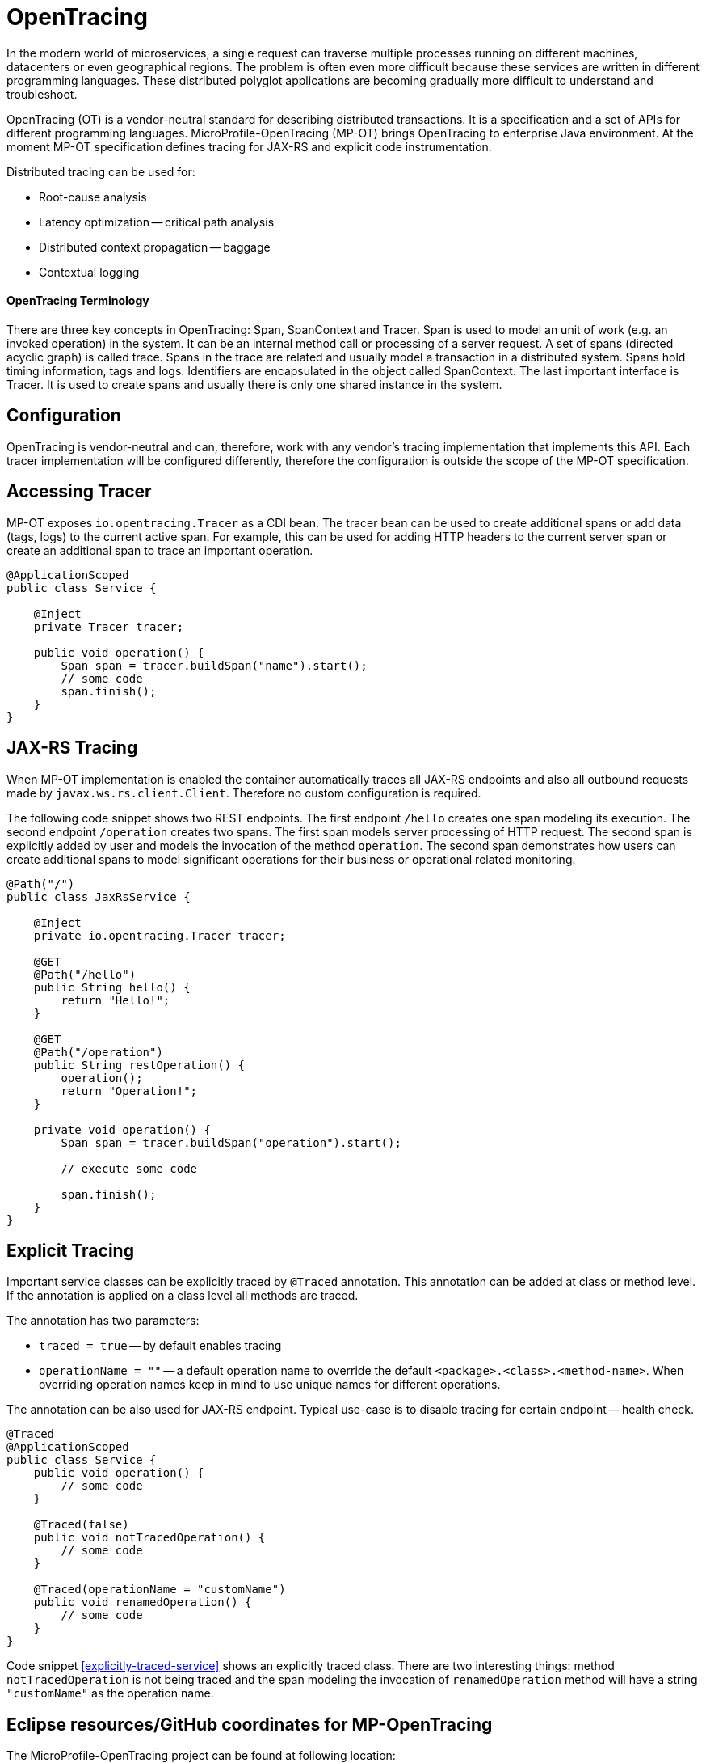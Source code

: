 = OpenTracing

In the modern world of microservices, a single request can traverse multiple processes running on different machines, datacenters or even geographical regions. The problem is often even more difficult because these services are written in different programming languages. These distributed polyglot applications are becoming gradually more difficult to understand and troubleshoot.

OpenTracing (OT) is a vendor-neutral standard for describing distributed transactions. It is a specification and a set of APIs for different programming languages. MicroProfile-OpenTracing (MP-OT) brings OpenTracing to enterprise Java environment. At the moment MP-OT specification defines tracing for JAX-RS and explicit code instrumentation.

Distributed tracing can be used for:

* Root-cause analysis
* Latency optimization -- critical path analysis
* Distributed context propagation -- baggage
* Contextual logging

==== OpenTracing Terminology

There are three key concepts in OpenTracing: Span, SpanContext and Tracer. Span is used to model an unit of work (e.g. an invoked operation) in the system. It can be an internal method call or processing of a server request. A set of spans (directed acyclic graph) is called trace. Spans in the trace are related and usually model a transaction in a distributed system. Spans hold timing information, tags and logs. Identifiers are encapsulated in the object called SpanContext. The last important interface is Tracer. It is used to create spans and usually there is only one shared instance in the system.

== Configuration

OpenTracing is vendor-neutral and can, therefore, work with any vendor's tracing implementation that implements this API. Each tracer implementation will be configured differently, therefore the configuration is outside the scope of the MP-OT specification.

== Accessing Tracer

MP-OT exposes `io.opentracing.Tracer` as a CDI bean. The tracer bean can be used to create additional spans or add data (tags, logs) to the current active span. For example, this can be used for adding HTTP headers to the current server span or create an additional span to trace an important operation.

[source, java]
----
@ApplicationScoped
public class Service {

    @Inject
    private Tracer tracer;

    public void operation() {
        Span span = tracer.buildSpan("name").start();
        // some code
        span.finish();
    }    
}
----

== JAX-RS Tracing

When MP-OT implementation is enabled the container automatically traces all JAX-RS endpoints and also all outbound requests made by `javax.ws.rs.client.Client`. Therefore no custom configuration is required.

The following code snippet shows two REST endpoints. The first endpoint `/hello` creates one span modeling its execution. The second endpoint `/operation` creates two spans. The first span models server processing of HTTP request. The second span is explicitly added by user and models the invocation of the method `operation`. The second span demonstrates how users can create additional spans to model significant operations for their business or operational related monitoring.

[source, java]
----
@Path("/")
public class JaxRsService {

    @Inject
    private io.opentracing.Tracer tracer;

    @GET
    @Path("/hello")    
    public String hello() {
        return "Hello!";
    }
    
    @GET
    @Path("/operation")
    public String restOperation() {
        operation();
        return "Operation!";
    }
    
    private void operation() {
        Span span = tracer.buildSpan("operation").start();
        
        // execute some code
        
        span.finish();
    }
}
----

== Explicit Tracing

Important service classes can be explicitly traced by `@Traced` annotation. This annotation can be added at class or method level. If the annotation is applied on a class level all methods are traced. 

The annotation has two parameters:

* `traced = true` -- by default enables tracing
* `operationName = ""` -- a default operation name to override the default `<package>.<class>.<method-name>`. When overriding operation names keep in mind to use unique names for different operations. 

The annotation can be also used for JAX-RS endpoint. Typical use-case is to disable tracing for certain endpoint -- health check.

[[explicitly-traced-service]]
[source, java]
----
@Traced
@ApplicationScoped
public class Service {
    public void operation() {
        // some code
    }
    
    @Traced(false)
    public void notTracedOperation() {
        // some code
    }
    
    @Traced(operationName = "customName")
    public void renamedOperation() {
        // some code
    }
}
----

Code snippet <<explicitly-traced-service>> shows an explicitly traced class. There are two interesting things: method `notTracedOperation` is not being traced and the span modeling the invocation of `renamedOperation` method will have a string `"customName"` as  the operation name.

== Eclipse resources/GitHub coordinates for MP-OpenTracing

The MicroProfile-OpenTracing project can be found at following location:

https://github.com/eclipse/microprofile-opentracing

